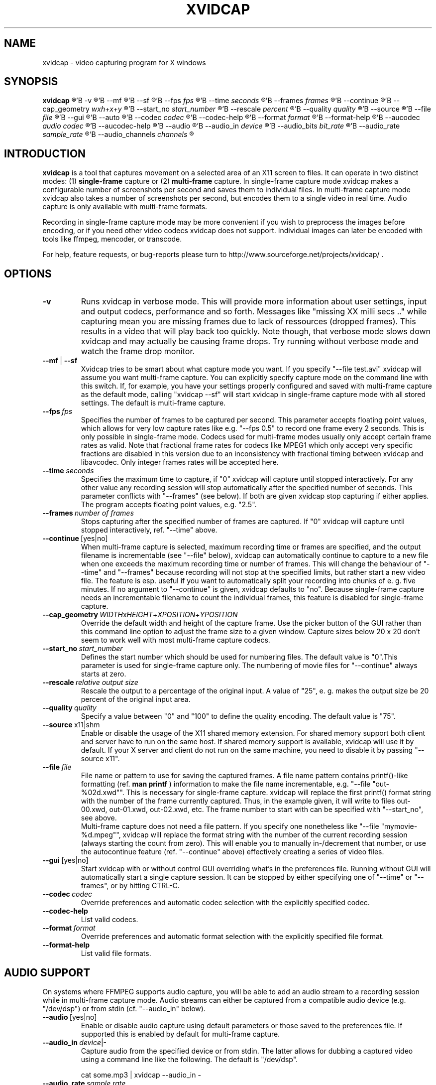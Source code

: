 .\" (c) Rasca, Berlin 1997-98 & Karl H. Beckers 2003-06
.\" Published under the GNU GPL V2
.TH XVIDCAP 1 "September 2006" "GNU" "Version 1.1.4"
.SH NAME
xvidcap \- video capturing program for X windows
.SH SYNOPSIS
.B xvidcap
'R [
'B -v
'R ]\ [
'B --mf
'R |
'B --sf
'R ]\ [
'B --fps
'I fps
'R ]\ [
'B --time
'I seconds
'R ]\ [
'B --frames
'I frames
'R ]\ [
'B --continue
'R [yes|no]]\ [
'B --cap_geometry
'I wxh+x+y
'R ]\ [
'B --start_no
'I start_number
'R ]\ [
'B --rescale
'I percent 
'R ]\ [
'B --quality
'I quality
'R ]\ [
'B --source
'R x11|shm|v4l]\ [
'B --file
'I file
'R ]\ [
'B --gui
'R [yes|no]]\ [
'B --auto
'R ]\ [
'B --codec
'I codec
'R ]\ [
'B --codec-help
'R ]\ [
'B --format
'I format
'R ]\ [
'B --format-help
'R ]\ [
'B --aucodec
'I audio codec
'R ]\ [
'B --aucodec-help
'R ]\ [
'B --audio
'R [yes|no]]\ [
'B --audio_in
'I device
'R |-]\ [
'B --audio_bits
'I bit_rate
'R ]\ [
'B --audio_rate
'I sample_rate
'R ]\ [
'B --audio_channels
'I channels
'R ]

.SH INTRODUCTION

.B xvidcap
is a tool that captures movement on a selected area of an X11
screen to files. It can operate in two distinct modes: (1)
'B single-frame
capture or (2) 
'B multi-frame
capture. In single-frame capture mode xvidcap makes a
configurable number of screenshots per second and saves them to individual
files. In multi-frame capture mode xvidcap also takes a number of screenshots
per second, but encodes them to a single video in real time. Audio capture 
is only available with multi-frame formats.

Recording in single-frame capture mode may be more convenient if you wish
to preprocess the images before encoding, or if you need other video 
codecs xvidcap does not support. Individual images can later be encoded 
with tools like ffmpeg, mencoder, or transcode.

For help, feature requests, or bug-reports please turn to
http://www.sourceforge.net/projects/xvidcap/ .

.SH OPTIONS

.IP  "\f[B]-v
Runs xvidcap in verbose mode. This will provide more information about
user settings, input and output codecs, performance and so forth. Messages
like "missing XX milli secs .." while capturing mean you are missing 
frames due to lack of ressources (dropped frames). This results in a video 
that will play back too quickly. Note though, that verbose mode slows down 
xvidcap and may actually be causing frame drops. Try running without 
verbose mode and watch the frame drop monitor.

.IP  "\f[B]--mf\f[R]\ |\ \f[B]--sf
Xvidcap tries to be smart about what capture mode you want. If you 
specify "--file test.avi" xvidcap will assume you want multi-frame capture.
You can explicitly specify capture mode on the command line with this
switch. If, for example, you have your settings properly configured and
saved with multi-frame capture as the default mode, calling "xvidcap --sf" will
start xvidcap in single-frame capture mode with all stored settings. The
default is multi-frame capture.

.IP "\f[B]--fps\ \f[I]fps
Specifies the number of frames to be captured per second. This parameter 
accepts floating point values, which allows for very low capture rates like
e.g. "--fps 0.5" to record one frame every 2 seconds. This is only possible
in single-frame mode. Codecs used for multi-frame modes usually only
accept certain frame rates as valid. Note that fractional frame rates for 
codecs like MPEG1 which only accept very specific fractions are disabled 
in this version due to an inconsistency with fractional timing between 
xvidcap and libavcodec. Only integer frames rates will be accepted here.

.IP "\f[B]--time \f[I]seconds
Specifies the maximum time to capture, if "0" xvidcap will capture until 
stopped interactively. For any other value any recording session will
stop automatically after the specified number of seconds. This parameter 
conflicts with "--frames" (see below). If both are given xvidcap stop capturing
if either applies. The program accepts floating point values, e.g. "2.5".

.IP "\f[B]--frames\ \f[I]number of frames
Stops capturing after the specified number of frames are captured. If "0"
xvidcap will capture until stopped interactively, ref. "--time" above.

.IP "\f[B]--continue\ \f[R][yes|no]
When multi-frame capture is selected, maximum recording time or frames are
specified, and the output filename is incrementable (see "--file" below),
xvidcap can automatically continue to capture to a new file when one 
exceeds the maximum recording time or number of frames. This will change
the behaviour of "--time" and "--frames" because recording will not stop
at the specified limits, but rather start a new video file. The feature is 
esp. useful if you want to automatically split your recording into chunks of
e. g. five minutes. If no argument to "--continue" is given, xvidcap defaults to "no".
Because single-frame capture needs an incrementable filename to count the
individual frames, this feature is disabled for single-frame capture. 

.IP "\f[B]--cap_geometry\ \f[I]WIDTH\f[R]x\f[I]HEIGHT\f[R]+\f[I]XPOSITION\f[R]+\f[I]YPOSITION
Override the default width and height of the capture frame. Use the picker
button of the GUI rather than this command line option to adjust the frame size to a 
given window. Capture sizes below 20 x 20 don't seem to work well with 
most multi-frame capture codecs.

.IP "\f[B]--start_no\ \f[I]start_number
Defines the start number which should be used for numbering files. The default 
value is "0".This parameter is used for single-frame capture only.
The numbering of movie files for "--continue" always starts at zero.

.IP "\f[B]--rescale\ \f[I]relative output size
Rescale the output to a percentage of the original input. A value of "25", e. g.
makes the output size be 20 percent of the original input area.

.IP "\f[B]--quality\ \f[I]quality
Specify a value between "0" and "100" to define the quality encoding. The 
default value is "75". 

.IP "\f[B]--source\ \f[R]x11|shm
Enable or disable the usage of the X11 shared memory extension. For shared 
memory support both client and server have to run on the same host. If shared
memory support is available, xvidcap will use it by default. If your X server and
client do not run on the same machine, you need to disable it by passing "--source x11".

.IP "\f[B]--file\ \f[I]file
File name or pattern to use for saving the captured frames. A file name
pattern contains printf()-like formatting (ref. 
'B man printf
) information to make the file
name incrementable, e.g. "--file "out-%02d.xwd"". This is necessary for 
single-frame capture. xvidcap will replace the first printf()
format string with the number of the frame currently captured. Thus, in
the example given, it will write to files out-00.xwd, out-01.xwd, out-02.xwd,
etc. The frame number to start with can be specified with "--start_no",
see above.
.br
Multi-frame capture does not need a file pattern. If you specify one
nonetheless like "--file "mymovie-%d.mpeg"", xvidcap will replace the format
string with the number of the current recording session (always starting
the count from zero). This will enable you to manually in-/decrement that
number, or use the autocontinue feature (ref. "--continue" above) effectively
creating a series of video files.

.IP "\f[B]--gui\ \f[R][yes|no]
Start xvidcap with or without control GUI overriding what's in the
preferences file. Running without GUI will automatically start a single
capture session. It can be stopped by either specifying one of "--time" or
"--frames", or by hitting CTRL-C.

.IP "\f[B]--codec\ \f[I]codec
Override preferences and automatic codec selection with the explicitly
specified codec.

.IP "\f[B]--codec-help
List valid codecs.

.IP "\f[B]--format\ \f[I]format
Override preferences and automatic format selection with the explicitly
specified file format.

.IP "\f[B]--format-help
List valid file formats.

.SH AUDIO SUPPORT

On systems where FFMPEG supports audio capture, you will be able to add
an audio stream to a recording session while in multi-frame capture mode.
Audio streams can either be captured from a compatible audio device (e.g. 
"/dev/dsp") or from stdin (cf. "--audio_in" below). 

.IP "\f[B]--audio\ \f[R][yes|no]
Enable or disable audio capture using default parameters or those saved to the
preferences file. If supported this is enabled by default for multi-frame capture.

.IP "\f[B]--audio_in\ \f[I]device\f[R]|-
Capture audio from the specified device or from stdin. The latter allows
for dubbing a captured video using a command line like the following. The 
default is "/dev/dsp".

cat some.mp3 | xvidcap --audio_in -

.IP "\f[B]--audio_rate\ \f[I]sample rate
Set the desired sample rate. The default is "22050" Hz. Note that when using
stdin input the input file will be resampled as needed.

.IP "\f[B]--audio_bits\ \f[I]bit rate
Set the desired bit rate. The default is "32000" bit. Note that when using
stdin input the input file will be resampled as needed.

.IP "\f[B]--audio_channels\ \f[I]number of channels
Set the desired number of channels. The default is "1" for mono. Any value
above "2" is probably only useful with stdin input and a 5-channel AC audio
input file.

.IP "\f[B]--aucodec\ \f[I]audio codec
Override preferences and automatic codec selection with the explicitly
specified audio codec.

.IP "\f[B]--aucodec-help
List valid audio codecs.

.SH AUTHORS
Rasca Gmelch, Karl H. Beckers
.br
http://www.sourceforge.net/projects/xvidcap/
.br
XVidCap is published under the GNU General Public License.

